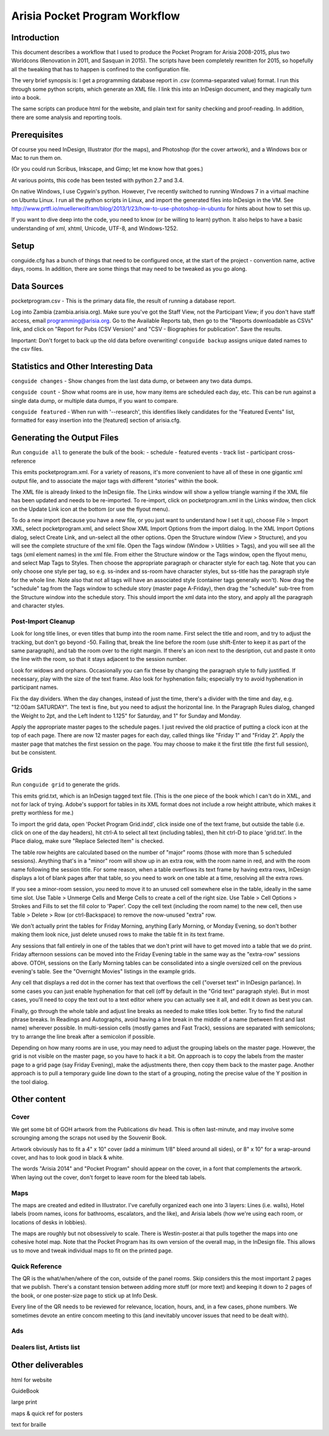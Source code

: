 Arisia Pocket Program Workflow
==============================

Introduction
------------

This document describes a workflow that I used to produce the Pocket
Program for Arisia 2008-2015, plus two Worldcons (Renovation in 2011, and
Sasquan in 2015). The scripts have been completely rewritten for 2015, so
hopefully all the tweaking that has to happen is confined to the
configuration file.

The very brief synopsis is: I get a programming database report in
.csv (comma-separated value) format. I run this through some python
scripts, which generate an XML file. I link this into an InDesign
document, and they magically turn into a book.

The same scripts can produce html for the website, and plain text for
sanity checking and proof-reading. In addition, there are some
analysis and reporting tools.


Prerequisites
-------------

Of course you need InDesign, Illustrator (for the maps), and Photoshop
(for the cover artwork), and a Windows box or Mac to run them on.

(Or you could run Scribus, Inkscape, and Gimp; let me know how that goes.)

At various points, this code has been tested with python 2.7 and 3.4.

On native Windows, I use Cygwin's python. However, I've recently switched
to running Windows 7 in a virtual machine on Ubuntu Linux. I run all the
python scripts in Linux, and import the generated files into InDesign in
the VM. See
http://www.prtfl.io/muellerwolfram/blog/2013/1/23/how-to-use-photoshop-in-ubuntu
for hints about how to set this up.

If you want to dive deep into the code, you need to know (or be willing to
learn) python. It also helps to have a basic understanding of xml, xhtml,
Unicode, UTF-8, and Windows-1252.


Setup
-----

conguide.cfg has a bunch of things that need to be configured once, at
the start of the project - convention name, active days, rooms. In
addition, there are some things that may need to be tweaked as you go
along.


Data Sources
------------

pocketprogram.csv - This is the primary data file, the result of
running a database report.

Log into Zambia (zambia.arisia.org). Make sure you've got the Staff View,
not the Participant View; if you don't have staff access, email
programming@arisia.org. Go to the Available Reports tab, then go to the
"Reports downloadable as CSVs" link, and click on "Report for Pubs (CSV
Version)" and "CSV - Biographies for publication". Save the results.

Important: Don't forget to back up the old data before overwriting!
``conguide backup`` assigns unique dated names to the csv files.


Statistics and Other Interesting Data
-------------------------------------

``conguide changes`` - Show changes from the last data dump, or between
any two data dumps.

``conguide count`` - Show what rooms are in use, how many items are
scheduled each day, etc. This can be run against a single data dump, or
multiple data dumps, if you want to compare.

``conguide featured`` - When run with '--research', this identifies likely
candidates for the "Featured Events" list, formatted for easy insertion
into the [featured] section of arisia.cfg.


Generating the Output Files
---------------------------

Run ``conguide all`` to generate the bulk of the book:
- schedule
- featured events
- track list
- participant cross-reference

This emits pocketprogram.xml. For a variety of reasons, it's more
convenient to have all of these in one gigantic xml output file, and
to associate the major tags with different "stories" within the book.

The XML file is already linked to the InDesign file. The Links window
will show a yellow triangle warning if the XML file has been updated
and needs to be re-imported. To re-import, click on pocketprogram.xml
in the Links window, then click on the Update Link icon at the bottom
(or use the flyout menu).

To do a new import (because you have a new file, or you just want to
understand how I set it up), choose File > Import XML, select
pocketprogram.xml, and select Show XML Import Options from the import
dialog. In the XML Import Options dialog, select Create Link, and
un-select all the other options. Open the Structure window (View >
Structure), and you will see the complete structure of the xml file.
Open the Tags window (Window > Utilities > Tags), and you will see all
the tags (xml element names) in the xml file. From either the
Structure window or the Tags window, open the flyout menu, and select
Map Tags to Styles. Then choose the appropriate paragraph or character
style for each tag. Note that you can only choose one style per tag,
so e.g. ss-index and ss-room have character styles, but ss-title has
the paragraph style for the whole line. Note also that not all tags
will have an associated style (container tags generally won't). Now
drag the "schedule" tag from the Tags window to schedule story (master
page A-Friday), then drag the "schedule" sub-tree from the Structure
window into the schedule story. This should import the xml data into
the story, and apply all the paragraph and character styles.

Post-Import Cleanup
```````````````````

Look for long title lines, or even titles that bump into the room
name. First select the title and room, and try to adjust the tracking,
but don't go beyond -50. Failing that, break the line before the room
(use shift-Enter to keep it as part of the same paragraph), and tab
the room over to the right margin. If there's an icon next to the
desription, cut and paste it onto the line with the room, so that it
stays adjacent to the session number.

Look for widows and orphans. Occasionally you can fix these by
changing the paragraph style to fully justified. If necessary, play
with the size of the text frame. Also look for hyphenation fails;
especially try to avoid hyphenation in participant names.

Fix the day dividers. When the day changes, instead of just the time,
there's a divider with the time and day, e.g. "12:00am SATURDAY". The
text is fine, but you need to adjust the horizontal line. In the
Paragraph Rules dialog, changed the Weight to 2pt, and the Left Indent
to 1.125" for Saturday, and 1" for Sunday and Monday.

Apply the appropriate master pages to the schedule pages. I just
revived the old practice of putting a clock icon at the top of each
page. There are now 12 master pages for each day, called things like
"Friday 1" and "Friday 2". Apply the master page that matches the
first session on the page. You may choose to make it the first title
(the first full session), but be consistent.


Grids
-----

Run ``conguide grid`` to generate the grids.

This emits grid.txt, which is an InDesign tagged text file. (This is
the one piece of the book which I can't do in XML, and not for lack of
trying. Adobe's support for tables in its XML format does not include
a row height attribute, which makes it pretty worthless for me.)

To import the grid data, open 'Pocket Program Grid.indd', click inside
one of the text frame, but outside the table (i.e. click on one of the
day headers), hit ctrl-A to select all text (including tables), then
hit ctrl-D to place 'grid.txt'. In the Place dialog, make sure
"Replace Selected Item" is checked.

The table row heights are calculated based on the number of "major"
rooms (those with more than 5 scheduled sessions). Anything that's in
a "minor" room will show up in an extra row, with the room name in
red, and with the room name following the session title. For some
reason, when a table overflows its text frame by having extra rows,
InDesign displays a lot of blank pages after that table, so you need
to work on one table at a time, resolving all the extra rows.

If you see a minor-room session, you need to move it to an unused cell
somewhere else in the table, ideally in the same time slot. Use Table >
Unmerge Cells and Merge Cells to create a cell of the right size.
Use Table > Cell Options > Strokes and Fills to set the fill color to
'Paper'. Copy the cell text (including the room name) to the new cell,
then use Table > Delete > Row (or ctrl-Backspace) to remove the
now-unused "extra" row.

We don't actually print the tables for Friday Morning, anything Early
Morning, or Monday Evening, so don't bother making them look nice,
just delete unused rows to make the table fit in its text frame.

Any sessions that fall entirely in one of the tables that we don't
print will have to get moved into a table that we do print. Friday
afternoon sessions can be moved into the Friday Evening table in the
same way as the "extra-row" sessions above. OTOH, sessions on the
Early Morning tables can be consolidated into a single oversized cell
on the previous evening's table. See the "Overnight Movies" listings
in the example grids.

Any cell that displays a red dot in the corner has text that overflows
the cell ("overset text" in InDesign parlance). In some cases you can
just enable hyphenation for that cell (off by default in the "Grid
text" paragraph style). But in most cases, you'll need to copy the
text out to a text editor where you can actually see it all, and edit
it down as best you can.

Finally, go through the whole table and adjust line breaks as needed
to make titles look better. Try to find the natural phrase breaks.  In
Readings and Autographs, avoid having a line break in the middle of a
name (between first and last name) wherever possible. In multi-session
cells (mostly games and Fast Track), sessions are separated with
semicolons; try to arrange the line break after a semicolon if
possible.

Depending on how many rooms are in use, you may need to adjust the
grouping labels on the master page. However, the grid is not visible
on the master page, so you have to hack it a bit. On approach is to
copy the labels from the master page to a grid page (say Friday
Evening), make the adjustments there, then copy them back to the
master page. Another approach is to pull a temporary guide line down
to the start of a grouping, noting the precise value of the Y position
in the tool dialog.


Other content
-------------

Cover
`````

We get some bit of GOH artwork from the Publications div head. This is
often last-minute, and may involve some scrounging among the scraps
not used by the Souvenir Book.

Artwork obviously has to fit a 4" x 10" cover (add a minimum 1/8"
bleed around all sides), or 8" x 10" for a wrap-around cover, and has
to look good in black & white.

The words "Arisia 2014" and "Pocket Program" should appear on the
cover, in a font that complements the artwork. When laying out the
cover, don't forget to leave room for the bleed tab labels.

Maps
````

The maps are created and edited in Illustrator. I've carefully
organized each one into 3 layers: Lines (i.e. walls), Hotel labels
(room names, icons for bathrooms, escalators, and the like), and
Arisia labels (how we're using each room, or locations of desks in
lobbies).

The maps are roughly but not obsessively to scale. There is
Westin-poster.ai that pulls together the maps into one cohesive hotel
map. Note that the Pocket Program has its own version of the overall
map, in the InDesign file. This allows us to move and tweak individual
maps to fit on the printed page.

Quick Reference
```````````````

The QR is the what/when/where of the con, outside of the panel rooms.
Skip considers this the most important 2 pages that we publish.
There's a constant tension between adding more stuff (or more text)
and keeping it down to 2 pages of the book, or one poster-size page to
stick up at Info Desk.

Every line of the QR needs to be reviewed for relevance, location,
hours, and, in a few cases, phone numbers. We sometimes devote an
entire concom meeting to this (and inevitably uncover issues that need
to be dealt with).

Ads
````

Dealers list, Artists list
``````````````````````````


Other deliverables
------------------

html for website

GuideBook

large print

maps & quick ref for posters

text for braille

